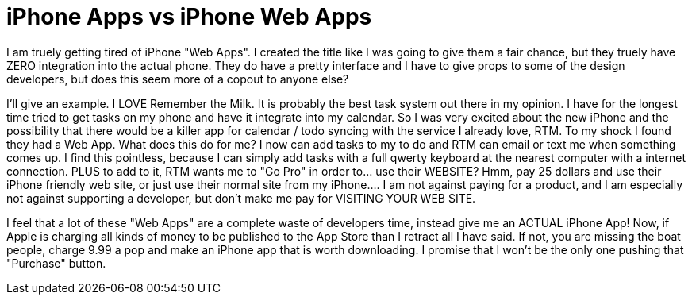 = iPhone Apps vs iPhone Web Apps
:hp-tags: Rant, Rant

I am truely getting tired of iPhone "Web Apps". I created the title like I was going to give them a fair chance, but they truely have ZERO integration into the actual phone. They do have a pretty interface and I have to give props to some of the design developers, but does this seem more of a copout to anyone else?

  


I'll give an example. I LOVE Remember the Milk. It is probably the best task system out there in my opinion. I have for the longest time tried to get tasks on my phone and have it integrate into my calendar. So I was very excited about the new iPhone and the possibility that there would be a killer app for calendar / todo syncing with the service I already love, RTM. To my shock I found they had a Web App. What does this do for me? I now can add tasks to my to do and RTM can email or text me when something comes up. I find this pointless, because I can simply add tasks with a full qwerty keyboard at the nearest computer with a internet connection. PLUS to add to it, RTM wants me to "Go Pro" in order to... use their WEBSITE? Hmm, pay 25 dollars and use their iPhone friendly web site, or just use their normal site from my iPhone.... I am not against paying for a product, and I am especially not against supporting a developer, but don't make me pay for VISITING YOUR WEB SITE.

  


I feel that a lot of these "Web Apps" are a complete waste of developers time, instead give me an ACTUAL iPhone App! Now, if Apple is charging all kinds of money to be published to the App Store than I retract all I have said. If not, you are missing the boat people, charge 9.99 a pop and make an iPhone app that is worth downloading. I promise that I won't be the only one pushing that "Purchase" button.

  

